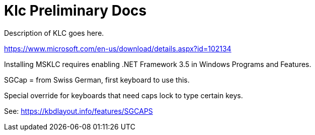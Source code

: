 = Klc Preliminary Docs

Description of KLC goes here.

https://www.microsoft.com/en-us/download/details.aspx?id=102134


Installing MSKLC requires enabling .NET Framework 3.5 in Windows Programs and Features.

SGCap = from Swiss German, first keyboard to use this.

Special override for keyboards that need caps lock to type certain keys.

See: https://kbdlayout.info/features/SGCAPS
